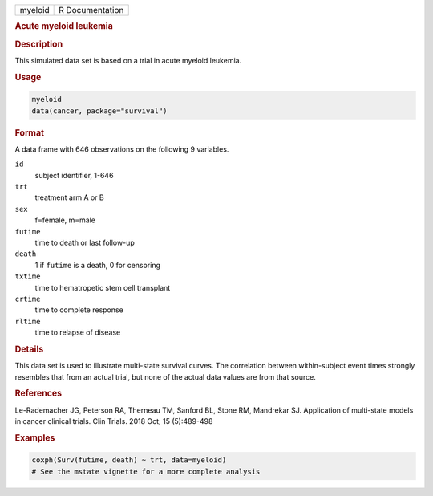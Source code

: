 .. container::

   ======= ===============
   myeloid R Documentation
   ======= ===============

   .. rubric:: Acute myeloid leukemia
      :name: myeloid

   .. rubric:: Description
      :name: description

   This simulated data set is based on a trial in acute myeloid
   leukemia.

   .. rubric:: Usage
      :name: usage

   .. code:: R

      myeloid
      data(cancer, package="survival")

   .. rubric:: Format
      :name: format

   A data frame with 646 observations on the following 9 variables.

   ``id``
      subject identifier, 1-646

   ``trt``
      treatment arm A or B

   ``sex``
      f=female, m=male

   ``futime``
      time to death or last follow-up

   ``death``
      1 if ``futime`` is a death, 0 for censoring

   ``txtime``
      time to hematropetic stem cell transplant

   ``crtime``
      time to complete response

   ``rltime``
      time to relapse of disease

   .. rubric:: Details
      :name: details

   This data set is used to illustrate multi-state survival curves. The
   correlation between within-subject event times strongly resembles
   that from an actual trial, but none of the actual data values are
   from that source.

   .. rubric:: References
      :name: references

   Le-Rademacher JG, Peterson RA, Therneau TM, Sanford BL, Stone RM,
   Mandrekar SJ. Application of multi-state models in cancer clinical
   trials. Clin Trials. 2018 Oct; 15 (5):489-498

   .. rubric:: Examples
      :name: examples

   .. code:: R

      coxph(Surv(futime, death) ~ trt, data=myeloid)
      # See the mstate vignette for a more complete analysis
